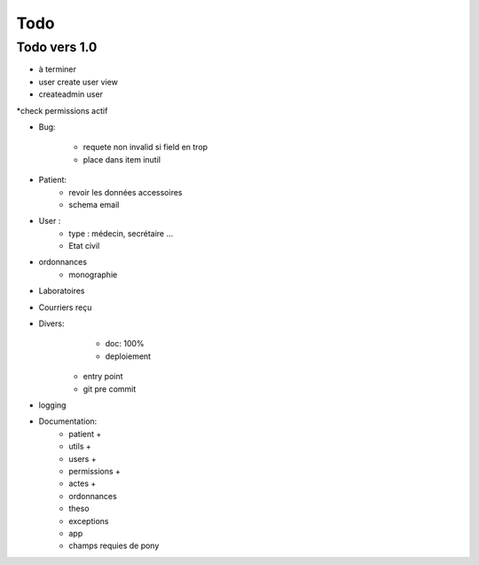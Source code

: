 Todo
****



Todo vers 1.0
===============

* à terminer 
* user create user view
* createadmin user
*check permissions actif

* Bug:

    - requete non invalid si field en trop
    - place dans item inutil

* Patient:
    - revoir les données accessoires
    - schema email

* User :
    - type : médecin, secrétaire ...
    - Etat civil


* ordonnances
    - monographie

* Laboratoires
  
* Courriers reçu
  
* Divers:
	- doc: 100%
	- deploiement

    - entry point
    - git pre commit

* logging

* Documentation:
    - patient +
    - utils +
    - users +
    - permissions +
    - actes +
    - ordonnances
    - theso
    - exceptions
    - app
    - champs requies de pony

